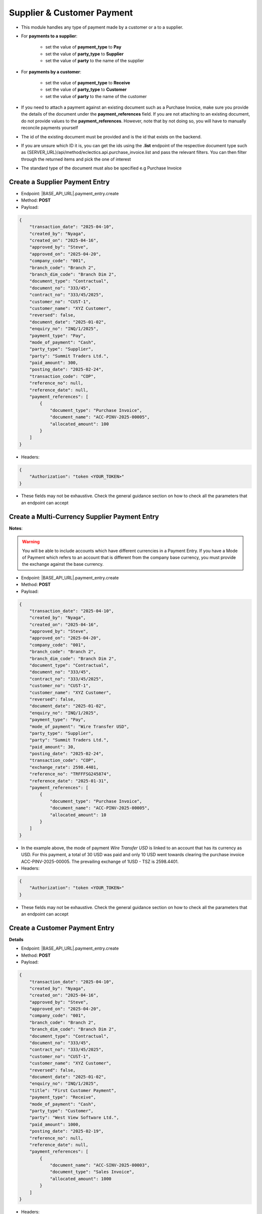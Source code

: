 Supplier & Customer Payment
===========================

- This module handles any type of payment made by a customer or a to a supplier.
- For **payments to a supplier**:

    - set the value of **payment_type** to **Pay**
    - set the value of **party_type** to **Supplier**
    - set the value of **party** to the name of the supplier

- For **payments by a customer**:

    - set the value of **payment_type** to **Receive**
    - set the value of **party_type** to **Customer**
    - set the value of **party** to the name of the customer

- If you need to attach a payment against an existing document such as a Purchase Invoice, make sure you provide the details of the document under the **payment_references** field. If you are not attaching to an existing document, do not provide values to the **payment_references**. However, note that by not doing so, you will have to manually reconcile payments yourself
- The id of the existing document must be provided and is the id that exists on the backend.
- If you are unsure which ID it is, you can get the ids using the **.list** endpoint of the respective document type such as {SERVER_URL}/api/method/eclectics.api.purchase_invoice.list and pass the relevant filters. You can then filter through the returned items and pick the one of interest
- The standard type of the document must also be specified e.g Purchase Invoice


Create a Supplier Payment Entry
-------------------------------

- Endpoint: |BASE_API_URL|.payment_entry.create
- Method: **POST**
- Payload:

.. code-block:: json

    {
        "transaction_date": "2025-04-10",
        "created_by": "Nyaga",
        "created_on": "2025-04-16",
        "approved_by": "Steve",
        "approved_on": "2025-04-20",
        "company_code": "001",
        "branch_code": "Branch 2",
        "branch_dim_code": "Branch Dim 2",
        "document_type": "Contractual",
        "document_no": "333/45",
        "contract_no": "333/45/2025",
        "customer_no": "CUST-1",
        "customer_name": "XYZ Customer",
        "reversed": false,
        "document_date": "2025-01-02",
        "enquiry_no": "INQ/1/2025",
        "payment_type": "Pay",
        "mode_of_payment": "Cash",
        "party_type": "Supplier",
        "party": "Summit Traders Ltd.",
        "paid_amount": 300,
        "posting_date": "2025-02-24",
        "transaction_code": "COP",
        "reference_no": null,
        "reference_date": null,
        "payment_references": [
            {
                "document_type": "Purchase Invoice",
                "document_name": "ACC-PINV-2025-00005",
                "allocated_amount": 100
            }
        ]
    }


- Headers:

.. code-block:: json

    {
        "Authorization": "token <YOUR_TOKEN>"
    }


- These fields may not be exhaustive. Check the general guidance section on how to check all the parameters that an endpoint can accept

Create a Multi-Currency Supplier Payment Entry
----------------------------------------------

**Notes**:

.. warning:: 

  You will be able to include accounts which have different currencies in a Payment Entry. If you have a Mode of Payment which refers to an account that is different from the company base currency, you must provide the exchange against the base currency.


- Endpoint: |BASE_API_URL|.payment_entry.create
- Method: **POST**
- Payload:

.. code-block:: json

    {
        "transaction_date": "2025-04-10",
        "created_by": "Nyaga",
        "created_on": "2025-04-16",
        "approved_by": "Steve",
        "approved_on": "2025-04-20",
        "company_code": "001",
        "branch_code": "Branch 2",
        "branch_dim_code": "Branch Dim 2",
        "document_type": "Contractual",
        "document_no": "333/45",
        "contract_no": "333/45/2025",
        "customer_no": "CUST-1",
        "customer_name": "XYZ Customer",
        "reversed": false,
        "document_date": "2025-01-02",
        "enquiry_no": "INQ/1/2025",
        "payment_type": "Pay",
        "mode_of_payment": "Wire Transfer USD",
        "party_type": "Supplier",
        "party": "Summit Traders Ltd.",
        "paid_amount": 30,
        "posting_date": "2025-02-24",
        "transaction_code": "COP",
        "exchange_rate": 2598.4401,
        "reference_no": "TRFFFSG245874",
        "reference_date": "2025-01-31",
        "payment_references": [
            {
                "document_type": "Purchase Invoice",
                "document_name": "ACC-PINV-2025-00005",
                "allocated_amount": 10
            }
        ]
    }


- In the example above, the mode of payment *Wire Transfer USD* is linked to an account that has its currency as USD. For this payment, a total of 30 USD was paid and only 10 USD went towards clearing the purchase invoice ACC-PINV-2025-00005. The prevailing exchange of 1USD - TSZ is 2598.4401.

- Headers:

.. code-block:: json

    {
        "Authorization": "token <YOUR_TOKEN>"
    }


- These fields may not be exhaustive. Check the general guidance section on how to check all the parameters that an endpoint can accept


Create a Customer Payment Entry
-------------------------------

**Details**

- Endpoint: |BASE_API_URL|.payment_entry.create
- Method: **POST**
- Payload:

.. code-block:: json

    {
        "transaction_date": "2025-04-10",
        "created_by": "Nyaga",
        "created_on": "2025-04-16",
        "approved_by": "Steve",
        "approved_on": "2025-04-20",
        "company_code": "001",
        "branch_code": "Branch 2",
        "branch_dim_code": "Branch Dim 2",
        "document_type": "Contractual",
        "document_no": "333/45",
        "contract_no": "333/45/2025",
        "customer_no": "CUST-1",
        "customer_name": "XYZ Customer",
        "reversed": false,
        "document_date": "2025-01-02",
        "enquiry_no": "INQ/1/2025",
        "title": "First Customer Payment",
        "payment_type": "Receive",
        "mode_of_payment": "Cash",
        "party_type": "Customer",
        "party": "West View Software Ltd.",
        "paid_amount": 1000,
        "posting_date": "2025-02-19",
        "reference_no": null,
        "reference_date": null,
        "payment_references": [
            {
                "document_name": "ACC-SINV-2025-00003",
                "document_type": "Sales Invoice",
                "allocated_amount": 1000
            }
        ]
    }


- Headers:

.. code-block:: json
        
    {
        "Authorization": "token <YOUR_TOKEN>"
    }


- These fields may not be exhaustive. Check the general guidance section on how to check all the parameters that an endpoint can accept


Create a Multi-Currency Customer Payment Entry
----------------------------------------------

.. warning:: 
  - You will be able to include accounts which have different currencies in a Payment Entry. If you have a Mode of Payment which refers to an account that is different from the company base currency, you must provide the exchange against the base currency.


- Endpoint: |BASE_API_URL|.payment_entry.create
- Method: **POST**
- Payload:

.. code-block:: json

    {
        "transaction_date": "2025-04-10",
        "created_by": "Nyaga",
        "created_on": "2025-04-16",
        "approved_by": "Steve",
        "approved_on": "2025-04-20",
        "company_code": "001",
        "branch_code": "Branch 2",
        "branch_dim_code": "Branch Dim 2",
        "document_type": "Contractual",
        "document_no": "333/45",
        "contract_no": "333/45/2025",
        "customer_no": "CUST-1",
        "customer_name": "XYZ Customer",
        "reversed": false,
        "document_date": "2025-01-02",
        "enquiry_no": "INQ/1/2025",
        "title": "First Multi Currency Payment",
        "payment_type": "Receive",
        "mode_of_payment": "Wire Transfer USD",
        "party_type": "Customer",
        "party": "West View Software Ltd.",
        "paid_amount": 100,
        "posting_date": "2025-02-19",
        "exchange_rate": 2598.4401,
        "reference_no": "TRSG232XX344",
        "reference_date": "2025-01-31",
        "payment_references": [
            {
                "document_name": "ACC-SINV-2025-00003",
                "document_type": "Sales Invoice",
                "allocated_amount": 100
            }
        ]
    }


- In the example above, the mode of payment *Wire Transfer USD* is linked to an account that has its currency as USD. For this payment, a total of 100 USD was received and the full amount went towards clearing the purchase invoice ACC-PINV-2025-00005. The prevailing exchange of 1USD - TSZ is 2598.4401.

- Headers:

.. code-block:: json

    {
        "Authorization": "token <YOUR_TOKEN>"
    }


- These fields may not be exhaustive. Check the general guidance section on how to check all the parameters that an endpoint can accept


Get a list of Payment Entries
-----------------------------

- Endpoint: |BASE_API_URL|.payment_entry.list
- Method: **GET**
- Payload:

.. code-block:: json

    {
        "fields": [
            "name",
            "posting_date",
            "payment_type",
            "party_type",
            "party",
            "paid_amount"
        ],
        "filters": [["posting_date", "<", "2025-02-24"]],
        "start": 0,
        "page_length": 0,
        "order_by": "creation desc"
    }


- Headers:

.. code-block:: json

    {
        "Authorization": "token <YOUR_TOKEN>"
    }


- Refer to `Document List API Parameters <general-guidance.html>`_ for guidance on the payload


Get a single Payment Entry
--------------------------

- Endpoint: |BASE_API_URL|.payment_entry.get
- Method: **GET**
- Payload:

.. code-block:: json

    {
        "doc_id_": "ACC-PAY-2025-00011"
    }


- Headers:

.. code-block:: json

    {
        "Authorization": "token <YOUR_TOKEN>"
    }


Delete a Payment Entry
-------------------------

- Endpoint: |BASE_API_URL|.payment_entry.delete
- Method: **DELETE**
- Payload:

.. code-block:: json

    {
        "doc_id_": "ACC-PAY-2025-00011"
    }


- Headers:

.. code-block:: json

    {
        "Authorization": "token <YOUR_TOKEN>"
    }

